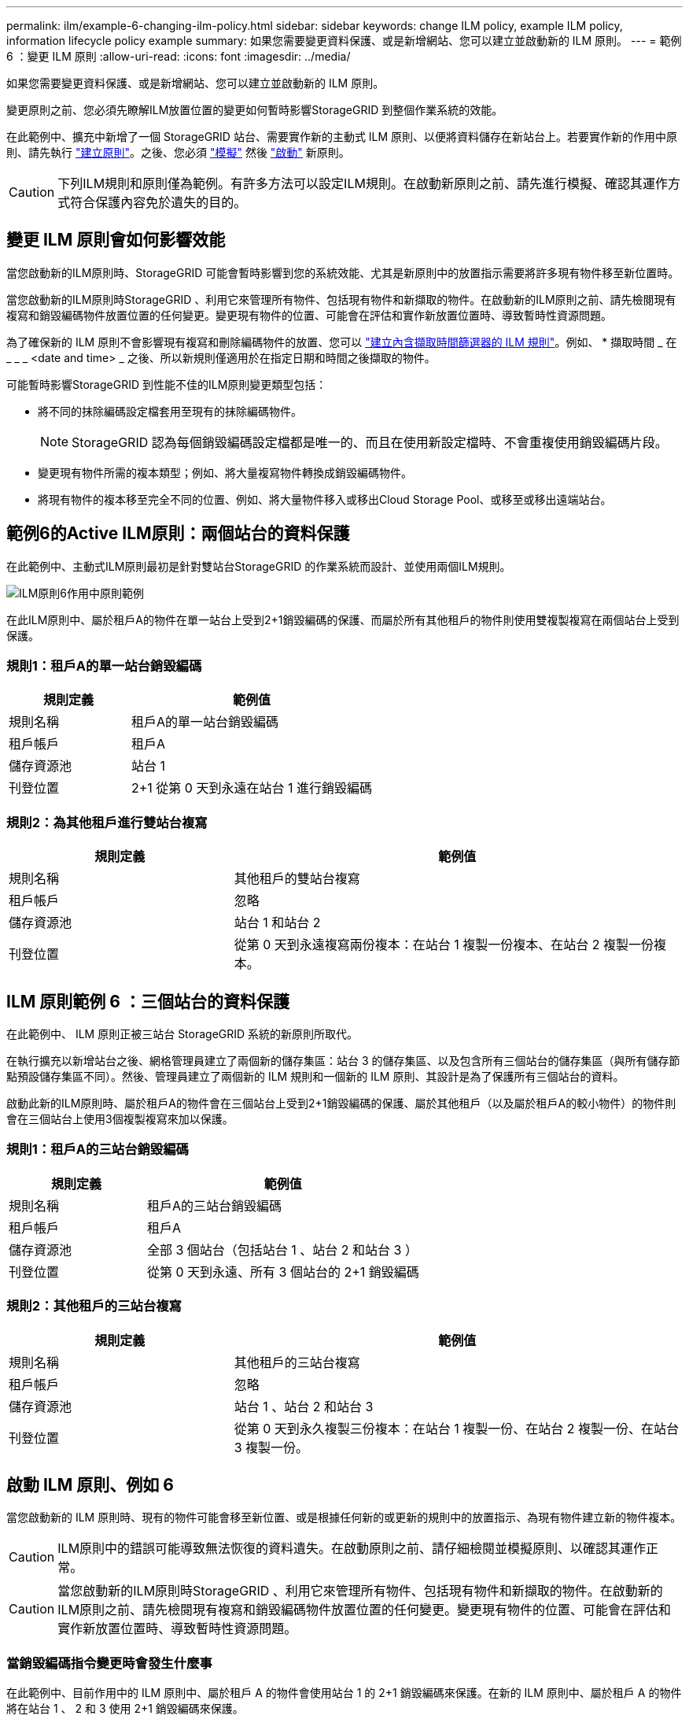 ---
permalink: ilm/example-6-changing-ilm-policy.html 
sidebar: sidebar 
keywords: change ILM policy, example ILM policy, information lifecycle policy example 
summary: 如果您需要變更資料保護、或是新增網站、您可以建立並啟動新的 ILM 原則。 
---
= 範例 6 ：變更 ILM 原則
:allow-uri-read: 
:icons: font
:imagesdir: ../media/


[role="lead"]
如果您需要變更資料保護、或是新增網站、您可以建立並啟動新的 ILM 原則。

變更原則之前、您必須先瞭解ILM放置位置的變更如何暫時影響StorageGRID 到整個作業系統的效能。

在此範例中、擴充中新增了一個 StorageGRID 站台、需要實作新的主動式 ILM 原則、以便將資料儲存在新站台上。若要實作新的作用中原則、請先執行 link:creating-ilm-policy.html["建立原則"]。之後、您必須 link:../ilm/creating-ilm-policy.html#simulate-ilm-policy["模擬"] 然後 link:../ilm/creating-ilm-policy.html#activate-ilm-policy["啟動"] 新原則。


CAUTION: 下列ILM規則和原則僅為範例。有許多方法可以設定ILM規則。在啟動新原則之前、請先進行模擬、確認其運作方式符合保護內容免於遺失的目的。



== 變更 ILM 原則會如何影響效能

當您啟動新的ILM原則時、StorageGRID 可能會暫時影響到您的系統效能、尤其是新原則中的放置指示需要將許多現有物件移至新位置時。

當您啟動新的ILM原則時StorageGRID 、利用它來管理所有物件、包括現有物件和新擷取的物件。在啟動新的ILM原則之前、請先檢閱現有複寫和銷毀編碼物件放置位置的任何變更。變更現有物件的位置、可能會在評估和實作新放置位置時、導致暫時性資源問題。

為了確保新的 ILM 原則不會影響現有複寫和刪除編碼物件的放置、您可以 link:create-ilm-rule-enter-details.html#use-advanced-filters-in-ilm-rules["建立內含擷取時間篩選器的 ILM 規則"]。例如、 * 擷取時間 _ 在 _ _ _ <date and time> _ 之後、所以新規則僅適用於在指定日期和時間之後擷取的物件。

可能暫時影響StorageGRID 到性能不佳的ILM原則變更類型包括：

* 將不同的抹除編碼設定檔套用至現有的抹除編碼物件。
+

NOTE: StorageGRID 認為每個銷毀編碼設定檔都是唯一的、而且在使用新設定檔時、不會重複使用銷毀編碼片段。

* 變更現有物件所需的複本類型；例如、將大量複寫物件轉換成銷毀編碼物件。
* 將現有物件的複本移至完全不同的位置、例如、將大量物件移入或移出Cloud Storage Pool、或移至或移出遠端站台。




== 範例6的Active ILM原則：兩個站台的資料保護

在此範例中、主動式ILM原則最初是針對雙站台StorageGRID 的作業系統而設計、並使用兩個ILM規則。

image::../media/policy_6_active_policy.png[ILM原則6作用中原則範例]

在此ILM原則中、屬於租戶A的物件在單一站台上受到2+1銷毀編碼的保護、而屬於所有其他租戶的物件則使用雙複製複寫在兩個站台上受到保護。



=== 規則1：租戶A的單一站台銷毀編碼

[cols="1a,2a"]
|===
| 規則定義 | 範例值 


 a| 
規則名稱
 a| 
租戶A的單一站台銷毀編碼



 a| 
租戶帳戶
 a| 
租戶A



 a| 
儲存資源池
 a| 
站台 1



 a| 
刊登位置
 a| 
2+1 從第 0 天到永遠在站台 1 進行銷毀編碼

|===


=== 規則2：為其他租戶進行雙站台複寫

[cols="1a,2a"]
|===
| 規則定義 | 範例值 


 a| 
規則名稱
 a| 
其他租戶的雙站台複寫



 a| 
租戶帳戶
 a| 
忽略



 a| 
儲存資源池
 a| 
站台 1 和站台 2



 a| 
刊登位置
 a| 
從第 0 天到永遠複寫兩份複本：在站台 1 複製一份複本、在站台 2 複製一份複本。

|===


== ILM 原則範例 6 ：三個站台的資料保護

在此範例中、 ILM 原則正被三站台 StorageGRID 系統的新原則所取代。

在執行擴充以新增站台之後、網格管理員建立了兩個新的儲存集區：站台 3 的儲存集區、以及包含所有三個站台的儲存集區（與所有儲存節點預設儲存集區不同）。然後、管理員建立了兩個新的 ILM 規則和一個新的 ILM 原則、其設計是為了保護所有三個站台的資料。

啟動此新的ILM原則時、屬於租戶A的物件會在三個站台上受到2+1銷毀編碼的保護、屬於其他租戶（以及屬於租戶A的較小物件）的物件則會在三個站台上使用3個複製複寫來加以保護。



=== 規則1：租戶A的三站台銷毀編碼

[cols="1a,2a"]
|===
| 規則定義 | 範例值 


 a| 
規則名稱
 a| 
租戶A的三站台銷毀編碼



 a| 
租戶帳戶
 a| 
租戶A



 a| 
儲存資源池
 a| 
全部 3 個站台（包括站台 1 、站台 2 和站台 3 ）



 a| 
刊登位置
 a| 
從第 0 天到永遠、所有 3 個站台的 2+1 銷毀編碼

|===


=== 規則2：其他租戶的三站台複寫

[cols="1a,2a"]
|===
| 規則定義 | 範例值 


 a| 
規則名稱
 a| 
其他租戶的三站台複寫



 a| 
租戶帳戶
 a| 
忽略



 a| 
儲存資源池
 a| 
站台 1 、站台 2 和站台 3



 a| 
刊登位置
 a| 
從第 0 天到永久複製三份複本：在站台 1 複製一份、在站台 2 複製一份、在站台 3 複製一份。

|===


== 啟動 ILM 原則、例如 6

當您啟動新的 ILM 原則時、現有的物件可能會移至新位置、或是根據任何新的或更新的規則中的放置指示、為現有物件建立新的物件複本。


CAUTION: ILM原則中的錯誤可能導致無法恢復的資料遺失。在啟動原則之前、請仔細檢閱並模擬原則、以確認其運作正常。


CAUTION: 當您啟動新的ILM原則時StorageGRID 、利用它來管理所有物件、包括現有物件和新擷取的物件。在啟動新的ILM原則之前、請先檢閱現有複寫和銷毀編碼物件放置位置的任何變更。變更現有物件的位置、可能會在評估和實作新放置位置時、導致暫時性資源問題。



=== 當銷毀編碼指令變更時會發生什麼事

在此範例中、目前作用中的 ILM 原則中、屬於租戶 A 的物件會使用站台 1 的 2+1 銷毀編碼來保護。在新的 ILM 原則中、屬於租戶 A 的物件將在站台 1 、 2 和 3 使用 2+1 銷毀編碼來保護。

啟動新的ILM原則時、會執行下列ILM作業：

* 租戶A擷取的新物件會分割成兩個資料分段、並新增一個同位元檢查分段。然後、這三個片段每個都會儲存在不同的站台上。
* 在進行中的ILM掃描程序中、會重新評估屬於租戶A的現有物件。由於 ILM 放置指示使用新的銷毀編碼設定檔、因此會建立全新的銷毀編碼片段、並將其散佈到三個站台。
+

NOTE: 站台 1 現有的 2+1 片段不會重複使用。StorageGRID 認為每個銷毀編碼設定檔都是唯一的、而且在使用新設定檔時、不會重複使用銷毀編碼片段。





=== 複寫指示變更時會發生什麼事

在此範例中、目前作用中的 ILM 原則中、屬於其他租戶的物件會使用站台 1 和 2 儲存池中的兩個複寫複本來保護。在新的 ILM 原則中、屬於其他租戶的物件將使用站台 1 、 2 和 3 儲存池中的三個複寫複本加以保護。

啟動新的ILM原則時、會執行下列ILM作業：

* 當租戶以外的任何租戶都有新物件時、 StorageGRID 會建立三個複本、並在每個站台上儲存一份複本。
* 在進行中的ILM掃描程序中、會重新評估屬於這些其他租戶的現有物件。由於站台 1 和站台 2 的現有物件複本仍可滿足新 ILM 規則的複寫需求、因此 StorageGRID 只需為站台 3 建立一個新的物件複本。




=== 啟用此原則對效能的影響

當本範例中的 ILM 原則啟動時、此 StorageGRID 系統的整體效能將暫時受到影響。若要為租戶 A 的現有物件建立新的銷毀編碼片段、以及在站台 3 為其他租戶現有物件建立新的複寫複本、則需要比一般網格資源層級更高的網格資源層級。

由於ILM原則變更、用戶端讀取和寫入要求可能會暫時超過正常延遲時間。在整個網格中完全實作放置指示之後、延遲時間會恢復正常。

若要在啟動新的 ILM 原則時避免資源問題、您可以在任何可能變更大量現有物件位置的規則中使用「擷取時間」進階篩選器。將「擷取時間」設定為大於或等於新原則生效的大約時間、以確保現有物件不會不必要地移動。


NOTE: 如果您需要減緩或提高ILM原則變更後處理物件的速度、請聯絡技術支援部門。
